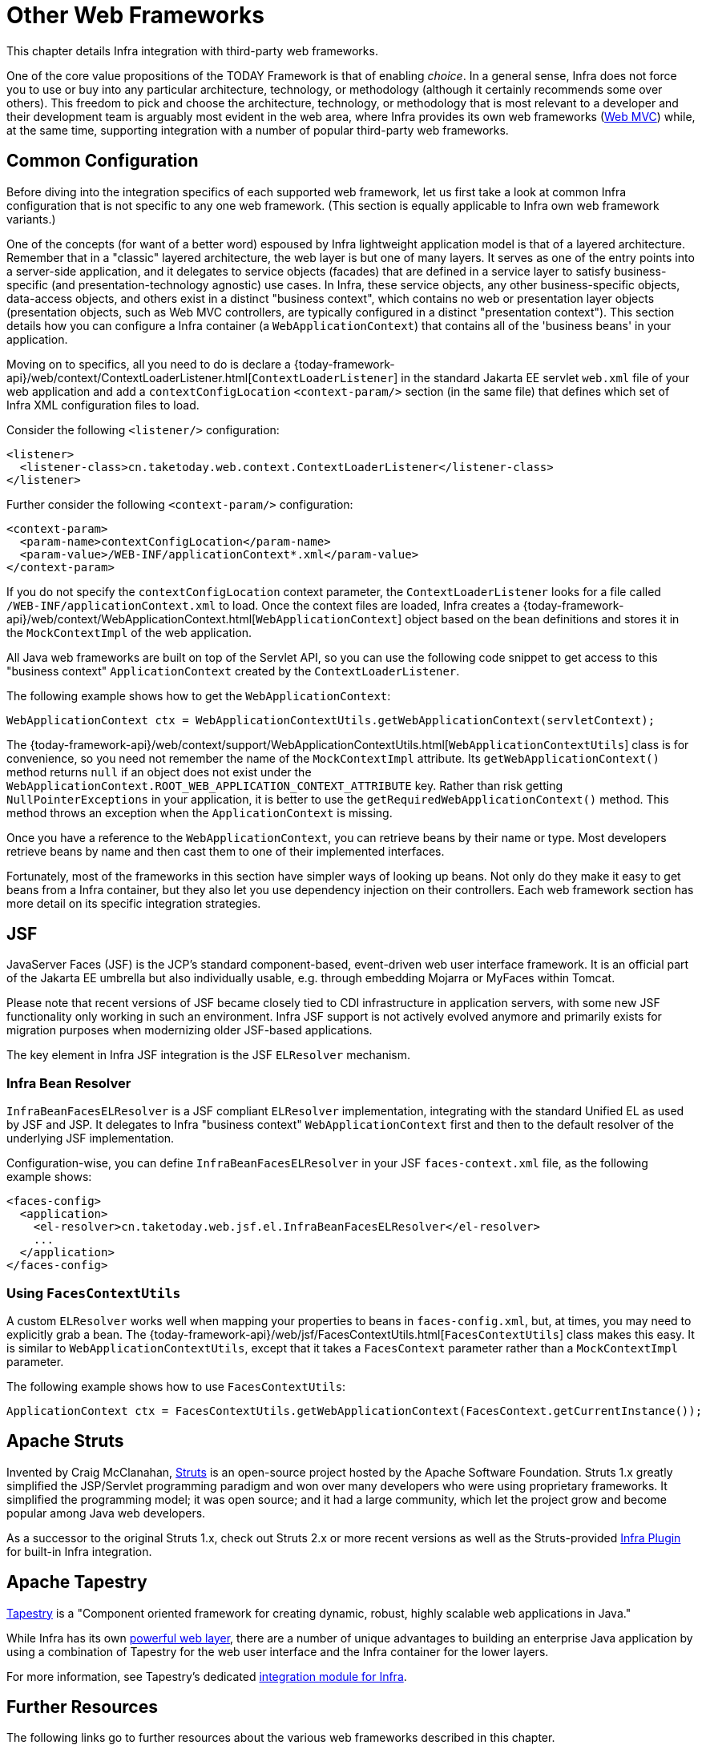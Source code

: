 [[web-integration]]
= Other Web Frameworks

This chapter details Infra integration with third-party web frameworks.

One of the core value propositions of the TODAY Framework is that of enabling
_choice_. In a general sense, Infra does not force you to use or buy into any
particular architecture, technology, or methodology (although it certainly recommends
some over others). This freedom to pick and choose the architecture, technology, or
methodology that is most relevant to a developer and their development team is
arguably most evident in the web area, where Infra provides its own web frameworks
(xref:web/webmvc.adoc#mvc[Web MVC]) while, at the same time,
supporting integration with a number of popular third-party web frameworks.




[[web-integration-common]]
== Common Configuration

Before diving into the integration specifics of each supported web framework, let us
first take a look at common Infra configuration that is not specific to any one web
framework. (This section is equally applicable to Infra own web framework variants.)

One of the concepts (for want of a better word) espoused by Infra lightweight
application model is that of a layered architecture. Remember that in a "classic"
layered architecture, the web layer is but one of many layers. It serves as one of the
entry points into a server-side application, and it delegates to service objects
(facades) that are defined in a service layer to satisfy business-specific (and
presentation-technology agnostic) use cases. In Infra, these service objects, any other
business-specific objects, data-access objects, and others exist in a distinct "business
context", which contains no web or presentation layer objects (presentation objects,
such as Web MVC controllers, are typically configured in a distinct "presentation
context"). This section details how you can configure a Infra container (a
`WebApplicationContext`) that contains all of the 'business beans' in your application.

Moving on to specifics, all you need to do is declare a
{today-framework-api}/web/context/ContextLoaderListener.html[`ContextLoaderListener`]
in the standard Jakarta EE servlet `web.xml` file of your web application and add a
`contextConfigLocation` `<context-param/>` section (in the same file) that defines which
set of Infra XML configuration files to load.

Consider the following `<listener/>` configuration:

[source,xml,indent=0,subs="verbatim,quotes"]
----
<listener>
  <listener-class>cn.taketoday.web.context.ContextLoaderListener</listener-class>
</listener>
----

Further consider the following `<context-param/>` configuration:

[source,xml,indent=0,subs="verbatim,quotes"]
----
<context-param>
  <param-name>contextConfigLocation</param-name>
  <param-value>/WEB-INF/applicationContext*.xml</param-value>
</context-param>
----

If you do not specify the `contextConfigLocation` context parameter, the
`ContextLoaderListener` looks for a file called `/WEB-INF/applicationContext.xml` to
load. Once the context files are loaded, Infra creates a
{today-framework-api}/web/context/WebApplicationContext.html[`WebApplicationContext`]
object based on the bean definitions and stores it in the `MockContextImpl` of the web
application.

All Java web frameworks are built on top of the Servlet API, so you can use the
following code snippet to get access to this "business context" `ApplicationContext`
created by the `ContextLoaderListener`.

The following example shows how to get the `WebApplicationContext`:

[source,java,indent=0,subs="verbatim,quotes"]
----
	WebApplicationContext ctx = WebApplicationContextUtils.getWebApplicationContext(servletContext);
----

The
{today-framework-api}/web/context/support/WebApplicationContextUtils.html[`WebApplicationContextUtils`]
class is for convenience, so you need not remember the name of the `MockContextImpl`
attribute. Its `getWebApplicationContext()` method returns `null` if an object
does not exist under the `WebApplicationContext.ROOT_WEB_APPLICATION_CONTEXT_ATTRIBUTE`
key. Rather than risk getting `NullPointerExceptions` in your application, it is better
to use the `getRequiredWebApplicationContext()` method. This method throws an exception
when the `ApplicationContext` is missing.

Once you have a reference to the `WebApplicationContext`, you can retrieve beans by their
name or type. Most developers retrieve beans by name and then cast them to one of their
implemented interfaces.

Fortunately, most of the frameworks in this section have simpler ways of looking up beans.
Not only do they make it easy to get beans from a Infra container, but they also let you
use dependency injection on their controllers. Each web framework section has more detail
on its specific integration strategies.




[[jsf]]
== JSF

JavaServer Faces (JSF) is the JCP's standard component-based, event-driven web
user interface framework. It is an official part of the Jakarta EE umbrella but also
individually usable, e.g. through embedding Mojarra or MyFaces within Tomcat.

Please note that recent versions of JSF became closely tied to CDI infrastructure
in application servers, with some new JSF functionality only working in such an
environment. Infra JSF support is not actively evolved anymore and primarily
exists for migration purposes when modernizing older JSF-based applications.

The key element in Infra JSF integration is the JSF `ELResolver` mechanism.



[[jsf-springbeanfaceselresolver]]
=== Infra Bean Resolver

`InfraBeanFacesELResolver` is a JSF compliant `ELResolver` implementation,
integrating with the standard Unified EL as used by JSF and JSP. It delegates to
Infra "business context" `WebApplicationContext` first and then to the
default resolver of the underlying JSF implementation.

Configuration-wise, you can define `InfraBeanFacesELResolver` in your JSF
`faces-context.xml` file, as the following example shows:

[source,xml,indent=0,subs="verbatim,quotes"]
----
<faces-config>
  <application>
    <el-resolver>cn.taketoday.web.jsf.el.InfraBeanFacesELResolver</el-resolver>
    ...
  </application>
</faces-config>
----



[[jsf-facescontextutils]]
=== Using `FacesContextUtils`

A custom `ELResolver` works well when mapping your properties to beans in
`faces-config.xml`, but, at times, you may need to explicitly grab a bean.
The {today-framework-api}/web/jsf/FacesContextUtils.html[`FacesContextUtils`]
class makes this easy. It is similar to `WebApplicationContextUtils`, except that
it takes a `FacesContext` parameter rather than a `MockContextImpl` parameter.

The following example shows how to use `FacesContextUtils`:

[source,java,indent=0,subs="verbatim,quotes"]
----
	ApplicationContext ctx = FacesContextUtils.getWebApplicationContext(FacesContext.getCurrentInstance());
----


[[struts]]
== Apache Struts

Invented by Craig McClanahan, https://struts.apache.org[Struts] is an open-source project
hosted by the Apache Software Foundation. Struts 1.x greatly simplified the
JSP/Servlet programming paradigm and won over many developers who were using proprietary
frameworks. It simplified the programming model; it was open source; and it had a large
community, which let the project grow and become popular among Java web developers.

As a successor to the original Struts 1.x, check out Struts 2.x or more recent versions
as well as the Struts-provided
https://struts.apache.org/plugins/spring/[Infra Plugin] for built-in Infra integration.




[[tapestry]]
== Apache Tapestry

https://tapestry.apache.org/[Tapestry] is a "Component oriented framework for creating
dynamic, robust, highly scalable web applications in Java."

While Infra has its own xref:web/webmvc.adoc#mvc[powerful web layer], there are a number of unique
advantages to building an enterprise Java application by using a combination of Tapestry
for the web user interface and the Infra container for the lower layers.

For more information, see Tapestry's dedicated
https://tapestry.apache.org/integrating-with-spring-framework.html[integration module for Infra].




[[web-integration-resources]]
== Further Resources

The following links go to further resources about the various web frameworks described in
this chapter.

* The https://www.oracle.com/java/technologies/javaserverfaces.html[JSF] homepage
* The https://struts.apache.org/[Struts] homepage
* The https://tapestry.apache.org/[Tapestry] homepage
